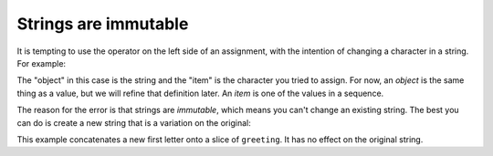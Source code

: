 Strings are immutable
---------------------
It is tempting to use the operator on the left side of an assignment,
with the intention of changing a character in a string. For example:

.. activecode:: str-immutable
    :caption: Strings are immutable

    greeting = 'Hello, world!'
    greeting[0] = 'J'

The "object" in this case is the string and the "item" is the character
you tried to assign. For now, an *object* is the same
thing as a value, but we will refine that definition later. An
*item* is one of the values in a sequence.

The reason for the error is that strings are *immutable*,
which means you can't change an existing string. The best you can do is
create a new string that is a variation on the original:

.. activecode:: str-newString
    :caption: Creating a new string from another

    greeting = 'Hello, world!'
    new_greeting = 'J' + greeting[1:]
    print(new_greeting)


This example concatenates a new first letter onto a slice of
``greeting``. It has no effect on the original string.

.. mchoice:: str-imm-mc-xyz
   :practice: T
   :answer_a: xyz
   :answer_b: xyxyz
   :answer_c: xy xy z
   :answer_d: xy z
   :answer_e: z
   :correct: b
   :feedback_a: s1 will equal "xy" plus another "xy" then z at the end.
   :feedback_b: s1 contains the original value, plus itself, plus "z"
   :feedback_c: No spaces are added during concatenation.
   :feedback_d: No spaces are added during concatenation, and an additional "xy" should be
                included at the beginning.
   :feedback_e: s1 was set to "xy" initially, so the final answer will be "xyxyz"

   Given the following code segment, what is the value of the string s1 after these are executed?

   ::

     s1 = "xy"
     s2 = s1
     s1 = s1 + s2 + "z"

.. mchoice:: str-imm-mc-ball
   :practice: T
   :answer_a: Ball
   :answer_b: Call
   :answer_c: Error
   :correct: c
   :feedback_a: Assignment is not allowed with strings.
   :feedback_b: Assignment is not allowed with strings.
   :feedback_c: Yes, strings are immutable.

   What is printed by the following statements:

   .. code-block:: python

      s = "Ball"
      s[0] = "C"
      print(s)

.. fillintheblank:: str-imm-fitb-def
    :practice: T

    You cannot change an existing string because it is ________.

    - :[Ii]mmutable: Correct! Strings are immutable, meaning you cannot change the object itself once it has been defined.
      :.*: Try again!
